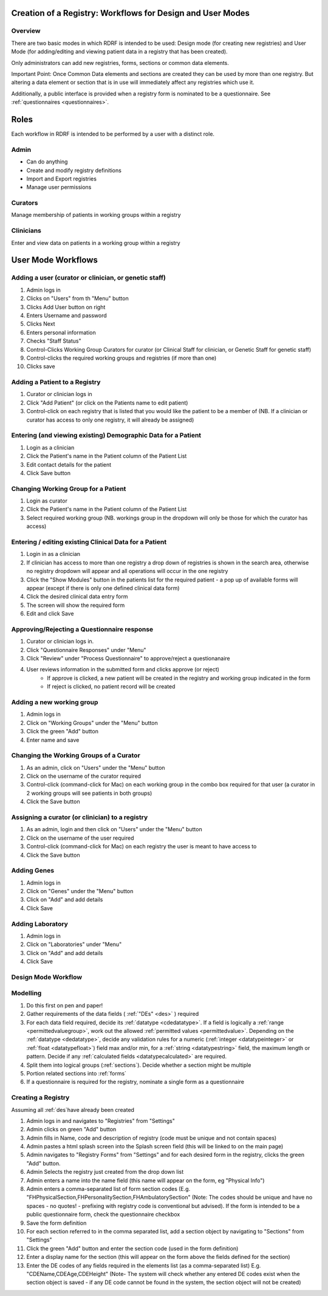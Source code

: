 .. _workflows:

Creation of a Registry: Workflows for Design and User Modes
===========================================================

Overview
--------

There are two basic modes in which RDRF is intended to be used: Design mode (for creating new registries)
and User Mode (for adding/editing and viewing patient data in a registry that has been created).

Only administrators can add new registries, forms, sections or common data elements.

Important Point: Once Common Data elements and sections  are created they can be used by more than one registry.
But altering a data element or section that is in use will immediately affect any registries which use it.

Additionally, a public interface is provided when a registry form is nominated to be a questionnaire.
See :ref:`questionnaires <questionnaires>`.


Roles
=====

Each workflow in RDRF is intended to be performed by a user with a distinct role.

Admin
-----
* Can do anything
* Create and modify registry definitions
* Import and Export registries
* Manage user permissions

Curators
--------
Manage membership of patients in working groups within a registry

Clinicians
----------
Enter and view data on patients in a working group within a registry


User Mode Workflows
===================

Adding a user (curator or clinician, or genetic staff)
-------------------------------------

1. Admin logs in
2. Clicks on "Users" from th "Menu" button
3. Clicks Add User button on right
4. Enters Username and password
5. Clicks Next
6. Enters personal information
7. Checks "Staff Status"
8. Control-Clicks Working Group Curators for curator (or Clinical Staff for clinician, or Genetic Staff for
   genetic staff)
9. Control-clicks the required working groups and registries (if more than one)
10. Clicks save




Adding a Patient to a Registry
------------------------------
1. Curator or clinician logs in
2. Click "Add Patient" (or click on the Patients name to edit patient)
3. Control-click on each registry that is listed that you would like the patient to be a member of
   (NB. If a clinician or curator has access to only one registry, it will already be assigned)


Entering (and viewing existing) Demographic Data for a Patient
----------------------------------------------------------------

1. Login as a clinician
2. Click the Patient's name in the Patient column of the Patient List
3. Edit contact details for the patient
4. Click Save button

Changing Working Group for a Patient
------------------------------------
1. Login as curator
2. Click the Patient's name in the Patient column of the Patient List
3. Select required working group (NB. workings group in the dropdown will only be those for which the curator has access)



Entering / editing existing Clinical Data for a Patient
-------------------------------------------------------

1. Login in as a clinician
2. If clinician has access to more than one registry a drop down of registries is shown in the search area, otherwise no
   registry dropdown will appear and all operations will occur in the one registry
3. Click the "Show Modules" button in the patients list for the required patient - a pop up of available forms will
   appear (except if there is only one defined clinical data form)
4. Click the desired clinical data entry form
5. The screen will show the required form
6. Edit and click Save


Approving/Rejecting a Questionnaire response
----------------------------------

1. Curator or clinician logs in.
2. Click "Questionnaire Responses" under "Menu"
3. Click "Review" under "Process Questionnaire" to approve/reject a questionanaire
4. User reviews information in the submitted form and clicks approve (or reject)
    * If approve is clicked, a new patient will be created in the registry and working group indicated in the form
    * If reject is clicked, no patient record will be created


Adding a new working group
--------------------------

1. Admin logs in
2. Click on "Working Groups" under the "Menu" button
3. Click the green "Add" button
4. Enter name and save

Changing the Working Groups of a Curator
----------------------------------------

1. As an admin, click on "Users" under the "Menu" button
2. Click on the username of the curator required
3. Control-click (command-click for Mac) on each working group in the combo box required for that user (a curator in 2 working groups will see patients in both groups)
4. Click the Save button

Assigning a curator (or clinician) to a registry
--------------------------------------------------

1. As an admin, login and then click on "Users" under the "Menu" button
2. Click on the username of the user required
3. Control-click (command-click for Mac) on each registry the user is meant to have access to
4. Click the Save button

Adding Genes
------------

1. Admin logs in
2. Click on "Genes" under the "Menu" button
3. Click on "Add" and add details
4. Click Save

Adding Laboratory
-----------------
1. Admin logs in
2. Click on "Laboratories" under "Menu"
3. Click on "Add" and add details
4. Click Save


Design Mode Workflow
--------------------

Modelling
---------
1. Do this first on pen and paper!
2. Gather requirements of the data fields ( :ref:`"DEs" <des>` ) required
3. For each data field required, decide its :ref:`datatype <cdedatatype>`. If a field is logically a :ref:`range <permittedvaluegroup>`, 
   work out the allowed :ref:`permitted values <permittedvalue>`. Depending on the :ref:`datatype <dedatatype>`, decide any validation rules 
   for a numeric (:ref:`integer <datatypeinteger>` or :ref:`float <datatypefloat>`) field max and/or min, for a :ref:`string <datatypestring>` field, 
   the maximum length or pattern. Decide if any :ref:`calculated fields <datatypecalculated>` are required.
4. Split them into logical groups (:ref:`sections`). Decide whether a section might be multiple
5. Portion related sections into :ref:`forms`
6. If a questionnaire is required for the registry, nominate a single form as a questionnaire


Creating a Registry
-------------------
Assuming all :ref:`des`have already been created

1. Admin logs in and navigates to "Registries" from "Settings"
2. Admin clicks on green "Add" button
3. Admin fills in Name, code and description of registry (code must be unique and not contain spaces)
4. Admin pastes a html splash screen into the Splash screen field (this will be linked to on the main page)
5. Admin navigates to "Registry Forms" from "Settings" and for each desired form in the registry, clicks the green "Add" button.
6. Admin Selects the registry just created from the drop down list
7. Admin enters a name into the name field (this name will appear on the form, eg "Physical Info")
8. Admin enters a comma-separated list of form section codes (E.g. "FHPhysicalSection,FHPersonalitySection,FHAmbulatorySection" (Note: The codes  should be unique and have no spaces - no quotes! - prefixing with registry code is conventional but
   advised). If the form is intended to be a public questionnaire form, check the questionnaire checkbox
9. Save the form definition
10. For each section referred to in the comma separated list, add a section object by navigating to "Sections" from "Settings"
11. Click the green "Add" button and enter the section code (used in the form definition)
12. Enter a display name for the section (this will appear on the form above the fields defined for the section)
13. Enter the DE codes of any fields required in the elements list (as a comma-separated list) E.g. "CDEName,CDEAge,CDEHeight" (Note- The system will check whether any entered DE codes exist when the section object is saved - if any DE code cannot be found in the system, the section object will not be created)
